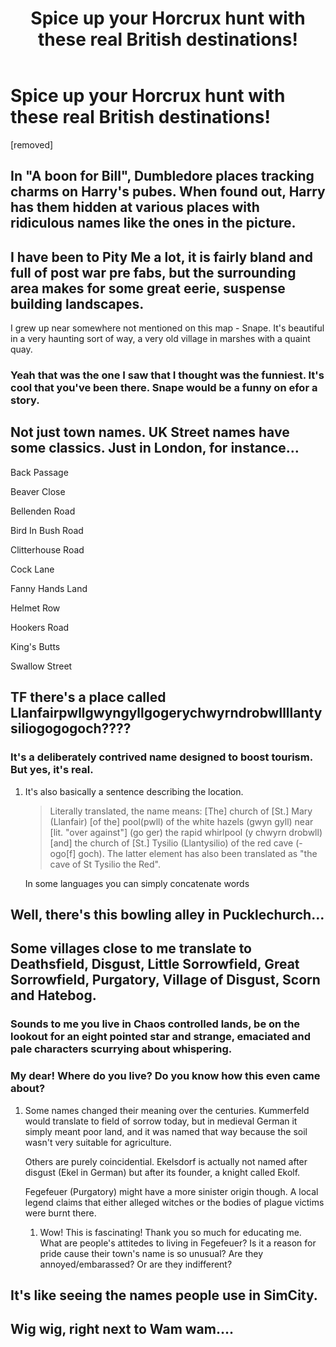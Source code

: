 #+TITLE: Spice up your Horcrux hunt with these real British destinations!

* Spice up your Horcrux hunt with these real British destinations!
:PROPERTIES:
:Author: Faeriniel
:Score: 18
:DateUnix: 1548754499.0
:DateShort: 2019-Jan-29
:END:
[removed]


** In "A boon for Bill", Dumbledore places tracking charms on Harry's pubes. When found out, Harry has them hidden at various places with ridiculous names like the ones in the picture.
:PROPERTIES:
:Author: Hellstrike
:Score: 10
:DateUnix: 1548755935.0
:DateShort: 2019-Jan-29
:END:


** I have been to Pity Me a lot, it is fairly bland and full of post war pre fabs, but the surrounding area makes for some great eerie, suspense building landscapes.

I grew up near somewhere not mentioned on this map - Snape. It's beautiful in a very haunting sort of way, a very old village in marshes with a quaint quay.
:PROPERTIES:
:Author: FloreatCastellum
:Score: 7
:DateUnix: 1548773735.0
:DateShort: 2019-Jan-29
:END:

*** Yeah that was the one I saw that I thought was the funniest. It's cool that you've been there. Snape would be a funny on efor a story.
:PROPERTIES:
:Author: gdmcdona
:Score: 1
:DateUnix: 1548778065.0
:DateShort: 2019-Jan-29
:END:


** Not just town names. UK Street names have some classics. Just in London, for instance...

Back Passage

Beaver Close

Bellenden Road

Bird In Bush Road

Clitterhouse Road

Cock Lane

Fanny Hands Land

Helmet Row

Hookers Road

King's Butts

Swallow Street
:PROPERTIES:
:Author: rpeh
:Score: 5
:DateUnix: 1548773047.0
:DateShort: 2019-Jan-29
:END:


** TF there's a place called Llanfairpwllgwyngyllgogerychwyrndrobwllllantysiliogogogoch????
:PROPERTIES:
:Author: afrose9797
:Score: 3
:DateUnix: 1548766503.0
:DateShort: 2019-Jan-29
:END:

*** It's a deliberately contrived name designed to boost tourism. But yes, it's real.
:PROPERTIES:
:Author: rpeh
:Score: 6
:DateUnix: 1548772871.0
:DateShort: 2019-Jan-29
:END:

**** It's also basically a sentence describing the location.

#+begin_quote
  Literally translated, the name means: [The] church of [St.] Mary (Llanfair) [of the] pool(pwll) of the white hazels (gwyn gyll) near [lit. "over against"] (go ger) the rapid whirlpool (y chwyrn drobwll) [and] the church of [St.] Tysilio (Llantysilio) of the red cave (-ogo[f] goch). The latter element has also been translated as "the cave of St Tysilio the Red".
#+end_quote

In some languages you can simply concatenate words
:PROPERTIES:
:Author: fflai
:Score: 1
:DateUnix: 1548782371.0
:DateShort: 2019-Jan-29
:END:


** Well, there's this bowling alley in Pucklechurch...
:PROPERTIES:
:Author: wordhammer
:Score: 3
:DateUnix: 1548774118.0
:DateShort: 2019-Jan-29
:END:


** Some villages close to me translate to Deathsfield, Disgust, Little Sorrowfield, Great Sorrowfield, Purgatory, Village of Disgust, Scorn and Hatebog.
:PROPERTIES:
:Score: 3
:DateUnix: 1548784390.0
:DateShort: 2019-Jan-29
:END:

*** Sounds to me you live in Chaos controlled lands, be on the lookout for an eight pointed star and strange, emaciated and pale characters scurrying about whispering.
:PROPERTIES:
:Author: -Oc-
:Score: 1
:DateUnix: 1548798281.0
:DateShort: 2019-Jan-30
:END:


*** My dear! Where do you live? Do you know how this even came about?
:PROPERTIES:
:Author: YuliyaKar
:Score: 1
:DateUnix: 1548791248.0
:DateShort: 2019-Jan-29
:END:

**** Some names changed their meaning over the centuries. Kummerfeld would translate to field of sorrow today, but in medieval German it simply meant poor land, and it was named that way because the soil wasn't very suitable for agriculture.

Others are purely coincidential. Ekelsdorf is actually not named after disgust (Ekel in German) but after its founder, a knight called Ekolf.

Fegefeuer (Purgatory) might have a more sinister origin though. A local legend claims that either alleged witches or the bodies of plague victims were burnt there.
:PROPERTIES:
:Score: 1
:DateUnix: 1548802505.0
:DateShort: 2019-Jan-30
:END:

***** Wow! This is fascinating! Thank you so much for educating me. What are people's attitedes to living in Fegefeuer? Is it a reason for pride cause their town's name is so unusual? Are they annoyed/embarassed? Or are they indifferent?
:PROPERTIES:
:Author: YuliyaKar
:Score: 1
:DateUnix: 1548825099.0
:DateShort: 2019-Jan-30
:END:


** It's like seeing the names people use in SimCity.
:PROPERTIES:
:Author: Raesong
:Score: 2
:DateUnix: 1548774422.0
:DateShort: 2019-Jan-29
:END:


** Wig wig, right next to Wam wam....
:PROPERTIES:
:Author: gdmcdona
:Score: 1
:DateUnix: 1548778102.0
:DateShort: 2019-Jan-29
:END:
